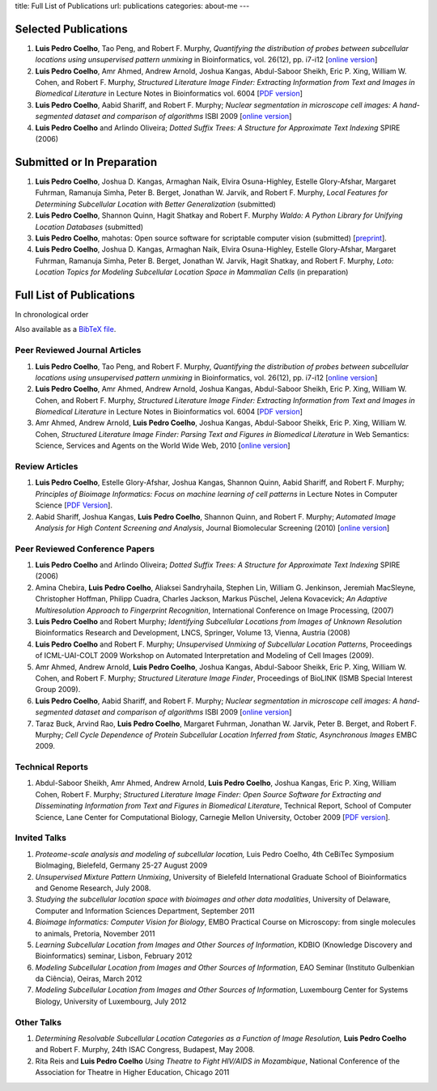 title: Full List of Publications
url: publications
categories: about-me
---

Selected Publications
=====================

1.   **Luis Pedro Coelho**, Tao Peng, and Robert F. Murphy, *Quantifying the
     distribution of probes between subcellular locations using unsupervised
     pattern unmixing* in Bioinformatics, vol. 26(12), pp. i7-i12 [`online version
     <http://bioinformatics.oxfordjournals.org/cgi/content/abstract/26/12/i7>`__]
2.   **Luis Pedro Coelho**, Amr Ahmed, Andrew Arnold, Joshua Kangas, Abdul-Saboor
     Sheikh, Eric P. Xing, William W. Cohen, and Robert F. Murphy, *Structured
     Literature Image  Finder: Extracting Information from Text and Images in
     Biomedical  Literature* in Lecture Notes in Bioinformatics vol. 6004 [`PDF
     version </files/papers/2010/lpc-slif-lncs-2010.pdf>`__]
3.   **Luis Pedro Coelho**, Aabid Shariff, and Robert F. Murphy;  *Nuclear
     segmentation in microscope cell images: A hand-segmented dataset and
     comparison of algorithms* ISBI 2009 [`online version <http://dx.doi.org/10.1109/ISBI.2009.5193098>`__]
4.   **Luis Pedro Coelho** and Arlindo Oliveira; *Dotted Suffix Trees: A
     Structure for Approximate Text Indexing* SPIRE (2006)

Submitted or In Preparation
===========================

1.  **Luis Pedro Coelho**, Joshua D.  Kangas, Armaghan Naik, Elvira Osuna-Highley,
    Estelle Glory-Afshar, Margaret Fuhrman, Ramanuja Simha, Peter B.  Berget,
    Jonathan W.  Jarvik, and Robert F. Murphy, *Local Features for Determining
    Subcellular Location with Better Generalization* (submitted)
2.  **Luis Pedro Coelho**, Shannon Quinn, Hagit Shatkay and Robert F. Murphy
    *Waldo: A Python Library for Unifying Location Databases* (submitted)
3.  **Luis Pedro Coelho**, mahotas: Open source software for scriptable
    computer vision (submitted) [`preprint <http://arxiv.org/abs/1211.4907>`__].
4.  **Luis Pedro Coelho**, Joshua D.  Kangas, Armaghan Naik, Elvira Osuna-Highley,
    Estelle Glory-Afshar, Margaret Fuhrman, Ramanuja Simha, Peter B.  Berget,
    Jonathan W.  Jarvik, Hagit Shatkay, and Robert F. Murphy, *Loto: Location
    Topics for Modeling Subcellular Location Space in Mammalian Cells* (in
    preparation)



Full List of Publications
=========================
In chronological order

Also available as a `BibTeX file </publications/bibtex>`__.

Peer Reviewed Journal Articles
------------------------------
1.   **Luis Pedro Coelho**, Tao Peng, and Robert F. Murphy, *Quantifying the
     distribution of probes between subcellular locations using unsupervised
     pattern unmixing* in Bioinformatics, vol. 26(12), pp. i7-i12 [`online version
     <http://bioinformatics.oxfordjournals.org/cgi/content/abstract/26/12/i7>`__]
2.   **Luis Pedro Coelho**, Amr Ahmed, Andrew Arnold, Joshua Kangas, Abdul-Saboor
     Sheikh, Eric P. Xing, William W. Cohen, and Robert F. Murphy, *Structured
     Literature Image  Finder: Extracting Information from Text and Images in
     Biomedical  Literature* in Lecture Notes in Bioinformatics vol. 6004 [`PDF
     version </files/papers/2010/lpc-slif-lncs-2010.pdf>`__]
3.   Amr Ahmed, Andrew Arnold, **Luis Pedro Coelho**, Joshua Kangas, Abdul-Saboor
     Sheikk, Eric P. Xing, William W. Cohen, *Structured Literature Image Finder:
     Parsing Text and Figures in Biomedical Literature* in Web Semantics: Science,
     Services and Agents on the World Wide Web, 2010 [`online version
     <http://dx.doi.org/10.1016/j.websem.2010.04.002>`__]


Review Articles
---------------
1.   **Luis Pedro Coelho**, Estelle Glory-Afshar, Joshua Kangas, Shannon Quinn,
     Aabid Shariff, and Robert F. Murphy; *Principles of Bioimage Informatics:
     Focus on machine learning of cell patterns* in Lecture Notes in Computer
     Science [`PDF Version </files/papers/2010/lpc-principles-2010.pdf>`__].
2.   Aabid Shariff, Joshua Kangas, **Luis Pedro Coelho**, Shannon Quinn, and
     Robert F. Murphy; *Automated Image Analysis for High Content Screening and
     Analysis*, Journal Biomolecular Screening (2010) [`online version
     <http://dx.doi.org/10.1177/1087057110370894>`__]

Peer Reviewed Conference Papers
-------------------------------

1.   **Luis Pedro Coelho** and Arlindo Oliveira; *Dotted Suffix Trees: A
     Structure for Approximate Text Indexing* SPIRE (2006)
2.   Amina Chebira, **Luis Pedro Coelho**, Aliaksei Sandryhaila, Stephen Lin, William G.
     Jenkinson, Jeremiah MacSleyne, Christopher Hoffman, Philipp Cuadra, Charles
     Jackson, Markus Püschel, Jelena Kovacevick; *An Adaptive Multiresolution
     Approach to Fingerprint Recognition*, International Conference on Image
     Processing, (2007)
3.   **Luis Pedro Coelho** and Robert Murphy; *Identifying Subcellular
     Locations from Images of Unknown Resolution* Bioinformatics Research and
     Development, LNCS, Springer, Volume 13, Vienna, Austria (2008)
4.   **Luis Pedro Coelho** and Robert F. Murphy; *Unsupervised Unmixing of
     Subcellular Location Patterns*, Proceedings of ICML-UAI-COLT 2009 Workshop
     on Automated Interpretation and Modeling of Cell Images (2009).
5.   Amr Ahmed, Andrew Arnold, **Luis Pedro Coelho**, Joshua Kangas,
     Abdul-Saboor Sheikk, Eric P. Xing, William W. Cohen, and Robert F. Murphy;
     *Structured Literature Image Finder*, Proceedings of BioLINK (ISMB Special
     Interest Group 2009).
6.   **Luis Pedro Coelho**, Aabid Shariff, and Robert F. Murphy;  *Nuclear
     segmentation in microscope cell images: A hand-segmented dataset and
     comparison of algorithms* ISBI 2009 [`online version <http://dx.doi.org/10.1109/ISBI.2009.5193098>`__]
7.   Taraz Buck, Arvind Rao, **Luis Pedro Coelho**, Margaret Fuhrman, Jonathan
     W. Jarvik, Peter B. Berget, and Robert F. Murphy; *Cell Cycle Dependence
     of Protein Subcellular Location Inferred from Static, Asynchronous Images*
     EMBC 2009.

Technical Reports
-----------------
1.   Abdul-Saboor Sheikh, Amr Ahmed, Andrew Arnold, **Luis Pedro Coelho**,
     Joshua Kangas, Eric P. Xing, William Cohen, Robert F. Murphy; *Structured
     Literature Image Finder: Open Source Software for Extracting and
     Disseminating Information from Text and Figures in Biomedical Literature*,
     Technical Report, School of Computer Science, Lane Center for
     Computational Biology, Carnegie Mellon University, October 2009 [`PDF
     version </files/papers/2009/LPC-CMU-TR-CB-09-101.pdf>`__].

Invited Talks
-------------
1. *Proteome-scale analysis and modeling of subcellular location,* Luis Pedro
   Coelho, 4th CeBiTec Symposium BioImaging, Bielefeld, Germany 25-27 August 2009
2. *Unsupervised Mixture Pattern Unmixing*, University of Bielefeld International
   Graduate School of Bioinformatics and Genome Research, July 2008.
3. *Studying the subcellular location space with bioimages and other data
   modalities*, University of Delaware, Computer and Information Sciences
   Department, September 2011
4. *Bioimage Informatics: Computer Vision for Biology*, EMBO Practical Course
   on Microscopy: from single molecules to animals, Pretoria, November 2011
5. *Learning Subcellular Location from Images and Other Sources of
   Information*, KDBIO (Knowledge Discovery and Bioinformatics) seminar,
   Lisbon, February 2012
6. *Modeling Subcellular Location from Images and Other Sources of
   Information*, EAO Seminar (Instituto Gulbenkian da Ciência), Oeiras, March
   2012
7. *Modeling Subcellular Location from Images and Other Sources of
   Information*, Luxembourg Center for Systems Biology, University of
   Luxembourg, July 2012

Other Talks
-----------
1.  *Determining Resolvable Subcellular Location Categories as a Function of Image
    Resolution,* **Luis Pedro Coelho** and Robert F. Murphy, 24th ISAC Congress,
    Budapest, May 2008.
2.  Rita Reis and **Luis Pedro Coelho** *Using Theatre to Fight HIV/AIDS in
    Mozambique*, National Conference of the Association for Theatre in Higher
    Education, Chicago 2011

